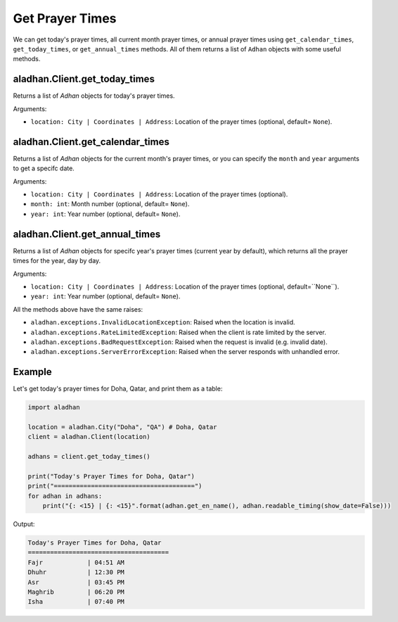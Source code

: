 ================
Get Prayer Times
================

We can get today's prayer times, all current month prayer times, or annual prayer times using ``get_calendar_times``, ``get_today_times``, or ``get_annual_times`` methods. All of them returns a list of ``Adhan`` objects with some useful methods.

aladhan.Client.get_today_times
~~~~~~~~~~~~~~~~~~~~~~~~~~~~~~~

Returns a list of `Adhan` objects for today's prayer times.

Arguments:

- ``location: City | Coordinates | Address``: Location of the prayer times (optional, default= ``None``).

aladhan.Client.get_calendar_times
~~~~~~~~~~~~~~~~~~~~~~~~~~~~~~~~~~

Returns a list of `Adhan` objects for the current month's prayer times, or you can specify the ``month`` and ``year`` arguments to get a specifc date.

Arguments:

- ``location: City | Coordinates | Address``: Location of the prayer times (optional).
- ``month: int``: Month number (optional, default= ``None``).
- ``year: int``: Year number (optional, default= ``None``).

aladhan.Client.get_annual_times
~~~~~~~~~~~~~~~~~~~~~~~~~~~~~~~~

Returns a list of `Adhan` objects for specifc year's prayer times (current year by default), which returns all the prayer times for the year, day by day.

Arguments:

- ``location: City | Coordinates | Address``: Location of the prayer times (optional, default=``None``).
- ``year: int``: Year number (optional, default= ``None``).

All the methods above have the same raises:

- ``aladhan.exceptions.InvalidLocationException``: Raised when the location is invalid.
- ``aladhan.exceptions.RateLimitedException``: Raised when the client is rate limited by the server.
- ``aladhan.exceptions.BadRequestException``: Raised when the request is invalid (e.g. invalid date).
- ``aladhan.exceptions.ServerErrorException``: Raised when the server responds with unhandled error.

Example
~~~~~~~

Let's get today's prayer times for Doha, Qatar, and print them as a table:

.. code-block:: python

    import aladhan

    location = aladhan.City("Doha", "QA") # Doha, Qatar
    client = aladhan.Client(location)

    adhans = client.get_today_times()

    print("Today's Prayer Times for Doha, Qatar")
    print("======================================")
    for adhan in adhans:
        print("{: <15} | {: <15}".format(adhan.get_en_name(), adhan.readable_timing(show_date=False)))
    
Output:

.. code-block:: text

    Today's Prayer Times for Doha, Qatar
    ======================================
    Fajr            | 04:51 AM
    Dhuhr           | 12:30 PM
    Asr             | 03:45 PM
    Maghrib         | 06:20 PM
    Isha            | 07:40 PM